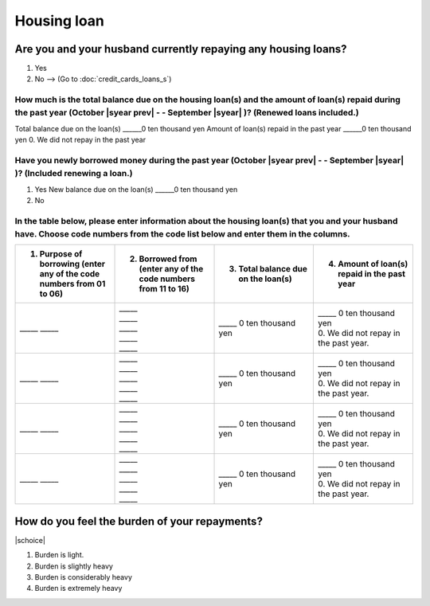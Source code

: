==================
Housing loan
==================

Are you and your husband currently repaying any housing loans?
==================================================================


1. Yes
2. No —-> (Go to :doc:`credit_cards_loans_s`)


How much is the total balance due on the housing loan(s) and the amount of loan(s) repaid during the past year (October  |syear prev|  - - September |syear|  )? (Renewed loans included.)
---------------------------------------------------------------------------------------------------------------------------------------------------------------------------------------------

Total balance due on the loan(s)	______0 ten thousand yen
Amount of loan(s) repaid in the past year	______0 ten thousand yen
0. We did not repay in the past year

Have you newly borrowed money during the past year (October  |syear prev|  - - September |syear|  )? (Included renewing a loan.)
-------------------------------------------------------------------------------------------------------------------------------------

1. Yes   New balance due on the loan(s)  ______0 ten thousand yen
2. No

In the table below, please enter information about the housing loan(s) that you and your husband have. Choose code numbers from the code list below and enter them in the columns.
-----------------------------------------------------------------------------------------------------------------------------------------------------------------------------------------

.. list-table::
   :header-rows: 1
   :widths: 5, 5, 5, 5

   * - 1. Purpose of borrowing (enter any of the code numbers  from 01 to 06)
     - 2. Borrowed from (enter any of the code numbers from 11 to 16)
     - 3. Total balance due on the loan(s)
     - 4. Amount of loan(s) repaid in the past year
   * - \_____ \_____
     - | \_____
       | \_____
       | \_____
       | \_____
       | \_____
     - | \_____ 0 ten thousand yen
     - | \_____ 0 ten thousand yen
       | 0. We did not repay in the past year.
   * - \_____ \_____
     - | \_____
       | \_____
       | \_____
       | \_____
       | \_____
     - | \_____ 0 ten thousand yen
     - | \_____ 0 ten thousand yen
       | 0. We did not repay in the past year.
   * - \_____ \_____
     - | \_____
       | \_____
       | \_____
       | \_____
       | \_____
     - | \_____ 0 ten thousand yen
     - | \_____ 0 ten thousand yen
       | 0. We did not repay in the past year.
   * - \_____ \_____
     - | \_____
       | \_____
       | \_____
       | \_____
       | \_____
     - | \_____ 0 ten thousand yen
     - | \_____ 0 ten thousand yen
       | 0. We did not repay in the past year.



.. csv-table:: Code list
   :header-rows: 0
   :widths: 3, 3

   "(1)	Purpose of borrowing", "(2)	Borrowed from"
   "
   | 1. To renew a loan
   | 2. To purchase a lot
   | 3. To purchase a house (with lot)
   | 4. To build a house
   | 5. To extend or rebuild a house
   | 6. To purchase a second house", "
   | 11. Financial institution such as a bank
   | 12. Housing loan corporation or other public loan (pension loan, asset-formation loan, public corporation loan, municipal corporation loan, etc.)
   | 13. Employee loan
   | 14. My parent(s)
   | 15. My husband's parent(s)
   | 16. Other

.. todo:: ↓無配偶用質問文

How do you feel the burden of your repayments?
==================================================================

|schoice|

1. Burden is light.
2. Burden is slightly heavy
3. Burden is considerably heavy
4. Burden is extremely heavy
